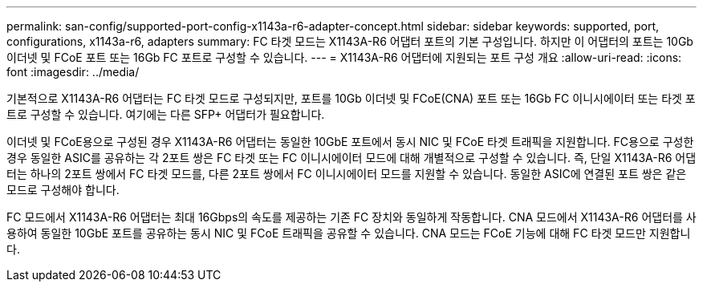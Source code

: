 ---
permalink: san-config/supported-port-config-x1143a-r6-adapter-concept.html 
sidebar: sidebar 
keywords: supported, port, configurations, x1143a-r6, adapters 
summary: FC 타겟 모드는 X1143A-R6 어댑터 포트의 기본 구성입니다. 하지만 이 어댑터의 포트는 10Gb 이더넷 및 FCoE 포트 또는 16Gb FC 포트로 구성할 수 있습니다. 
---
= X1143A-R6 어댑터에 지원되는 포트 구성 개요
:allow-uri-read: 
:icons: font
:imagesdir: ../media/


[role="lead"]
기본적으로 X1143A-R6 어댑터는 FC 타겟 모드로 구성되지만, 포트를 10Gb 이더넷 및 FCoE(CNA) 포트 또는 16Gb FC 이니시에이터 또는 타겟 포트로 구성할 수 있습니다. 여기에는 다른 SFP+ 어댑터가 필요합니다.

이더넷 및 FCoE용으로 구성된 경우 X1143A-R6 어댑터는 동일한 10GbE 포트에서 동시 NIC 및 FCoE 타겟 트래픽을 지원합니다. FC용으로 구성한 경우 동일한 ASIC를 공유하는 각 2포트 쌍은 FC 타겟 또는 FC 이니시에이터 모드에 대해 개별적으로 구성할 수 있습니다. 즉, 단일 X1143A-R6 어댑터는 하나의 2포트 쌍에서 FC 타겟 모드를, 다른 2포트 쌍에서 FC 이니시에이터 모드를 지원할 수 있습니다. 동일한 ASIC에 연결된 포트 쌍은 같은 모드로 구성해야 합니다.

FC 모드에서 X1143A-R6 어댑터는 최대 16Gbps의 속도를 제공하는 기존 FC 장치와 동일하게 작동합니다. CNA 모드에서 X1143A-R6 어댑터를 사용하여 동일한 10GbE 포트를 공유하는 동시 NIC 및 FCoE 트래픽을 공유할 수 있습니다. CNA 모드는 FCoE 기능에 대해 FC 타겟 모드만 지원합니다.
